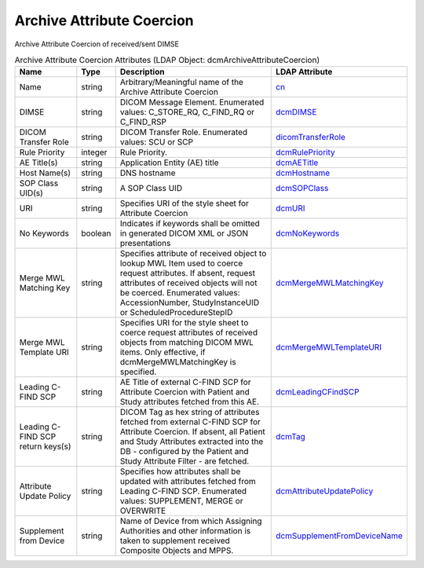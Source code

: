 Archive Attribute Coercion
==========================
Archive Attribute Coercion of received/sent DIMSE

.. tabularcolumns:: |p{4cm}|l|p{8cm}|l|
.. csv-table:: Archive Attribute Coercion Attributes (LDAP Object: dcmArchiveAttributeCoercion)
    :header: Name, Type, Description, LDAP Attribute
    :widths: 20, 7, 60, 13

    "Name",string,"Arbitrary/Meaningful name of the Archive Attribute Coercion","
    .. _cn:

    cn_"
    "DIMSE",string,"DICOM Message Element. Enumerated values: C_STORE_RQ, C_FIND_RQ or C_FIND_RSP","
    .. _dcmDIMSE:

    dcmDIMSE_"
    "DICOM Transfer Role",string,"DICOM Transfer Role. Enumerated values: SCU or SCP","
    .. _dicomTransferRole:

    dicomTransferRole_"
    "Rule Priority",integer,"Rule Priority.","
    .. _dcmRulePriority:

    dcmRulePriority_"
    "AE Title(s)",string,"Application Entity (AE) title","
    .. _dcmAETitle:

    dcmAETitle_"
    "Host Name(s)",string,"DNS hostname","
    .. _dcmHostname:

    dcmHostname_"
    "SOP Class UID(s)",string,"A SOP Class UID","
    .. _dcmSOPClass:

    dcmSOPClass_"
    "URI",string,"Specifies URI of the style sheet for Attribute Coercion","
    .. _dcmURI:

    dcmURI_"
    "No Keywords",boolean,"Indicates if keywords shall be omitted in generated DICOM XML or JSON presentations","
    .. _dcmNoKeywords:

    dcmNoKeywords_"
    "Merge MWL Matching Key",string,"Specifies attribute of received object to lookup MWL Item used to coerce request attributes. If absent, request attributes of received objects will not be coerced. Enumerated values: AccessionNumber, StudyInstanceUID or ScheduledProcedureStepID","
    .. _dcmMergeMWLMatchingKey:

    dcmMergeMWLMatchingKey_"
    "Merge MWL Template URI",string,"Specifies URI for the style sheet to coerce request attributes of received objects from matching DICOM MWL items. Only effective, if dcmMergeMWLMatchingKey is specified.","
    .. _dcmMergeMWLTemplateURI:

    dcmMergeMWLTemplateURI_"
    "Leading C-FIND SCP",string,"AE Title of external C-FIND SCP for Attribute Coercion with Patient and Study attributes fetched from this AE.","
    .. _dcmLeadingCFindSCP:

    dcmLeadingCFindSCP_"
    "Leading C-FIND SCP return keys(s)",string,"DICOM Tag as hex string of attributes fetched from external C-FIND SCP for Attribute Coercion. If absent, all Patient and Study Attributes extracted into the DB - configured by the Patient and Study Attribute Filter - are fetched.","
    .. _dcmTag:

    dcmTag_"
    "Attribute Update Policy",string,"Specifies how attributes shall be updated with attributes fetched from Leading C-FIND SCP. Enumerated values: SUPPLEMENT, MERGE or OVERWRITE","
    .. _dcmAttributeUpdatePolicy:

    dcmAttributeUpdatePolicy_"
    "Supplement from Device",string,"Name of Device from which Assigning Authorities and other information is taken to supplement received Composite Objects and MPPS.","
    .. _dcmSupplementFromDeviceName:

    dcmSupplementFromDeviceName_"
